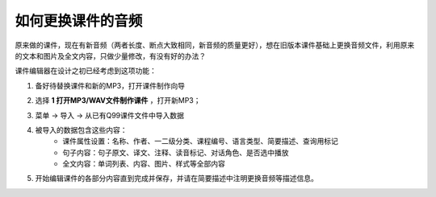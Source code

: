 如何更换课件的音频
###########################

原来做的课件，现在有新音频（两者长度、断点大致相同，新音频的质量更好），想在旧版本课件基础上更换音频文件，利用原来的文本和图片及全文内容，只做少量修改，有没有好的办法？

课件编辑器在设计之初已经考虑到这项功能：

1. 备好待替换课件和新的MP3，打开课件制作向导
    .. image:: /images/ke-jian-zhi-zuo/cai-dan-ke-jian-zhi-zuo-xiang-dao.png
2. 选择 **1 打开MP3/WAV文件制作课件** ，打开新MP3；
    .. image:: /images/ke-jian-zhi-zuo/da-kai-mp3-wav.png
3. 菜单 -> 导入 -> 从已有Q99课件文件中导入数据
    .. image:: /images/ke-jian-zhi-zuo/cai-dan-cong-q99-dao-ru-shu-ju.png
4. 被导入的数据包含这些内容：
    * 课件属性设置：名称、作者、一二级分类、课程编号、语言类型、简要描述、查询用标记
    * 句子内容：句子原文、译文、注释、读音标记、对话角色、是否选中播放
    * 全文内容：单词列表、内容、图片、样式等全部内容
5. 开始编辑课件的各部分内容直到完成并保存，并请在简要描述中注明更换音频等描述信息。

